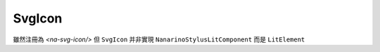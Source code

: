 =========
SvgIcon
=========

雖然注冊為 `<na-svg-icon/>` 但 ``SvgIcon`` 并非實現 ``NanarinoStylusLitComponent`` 而是 ``LitElement``
